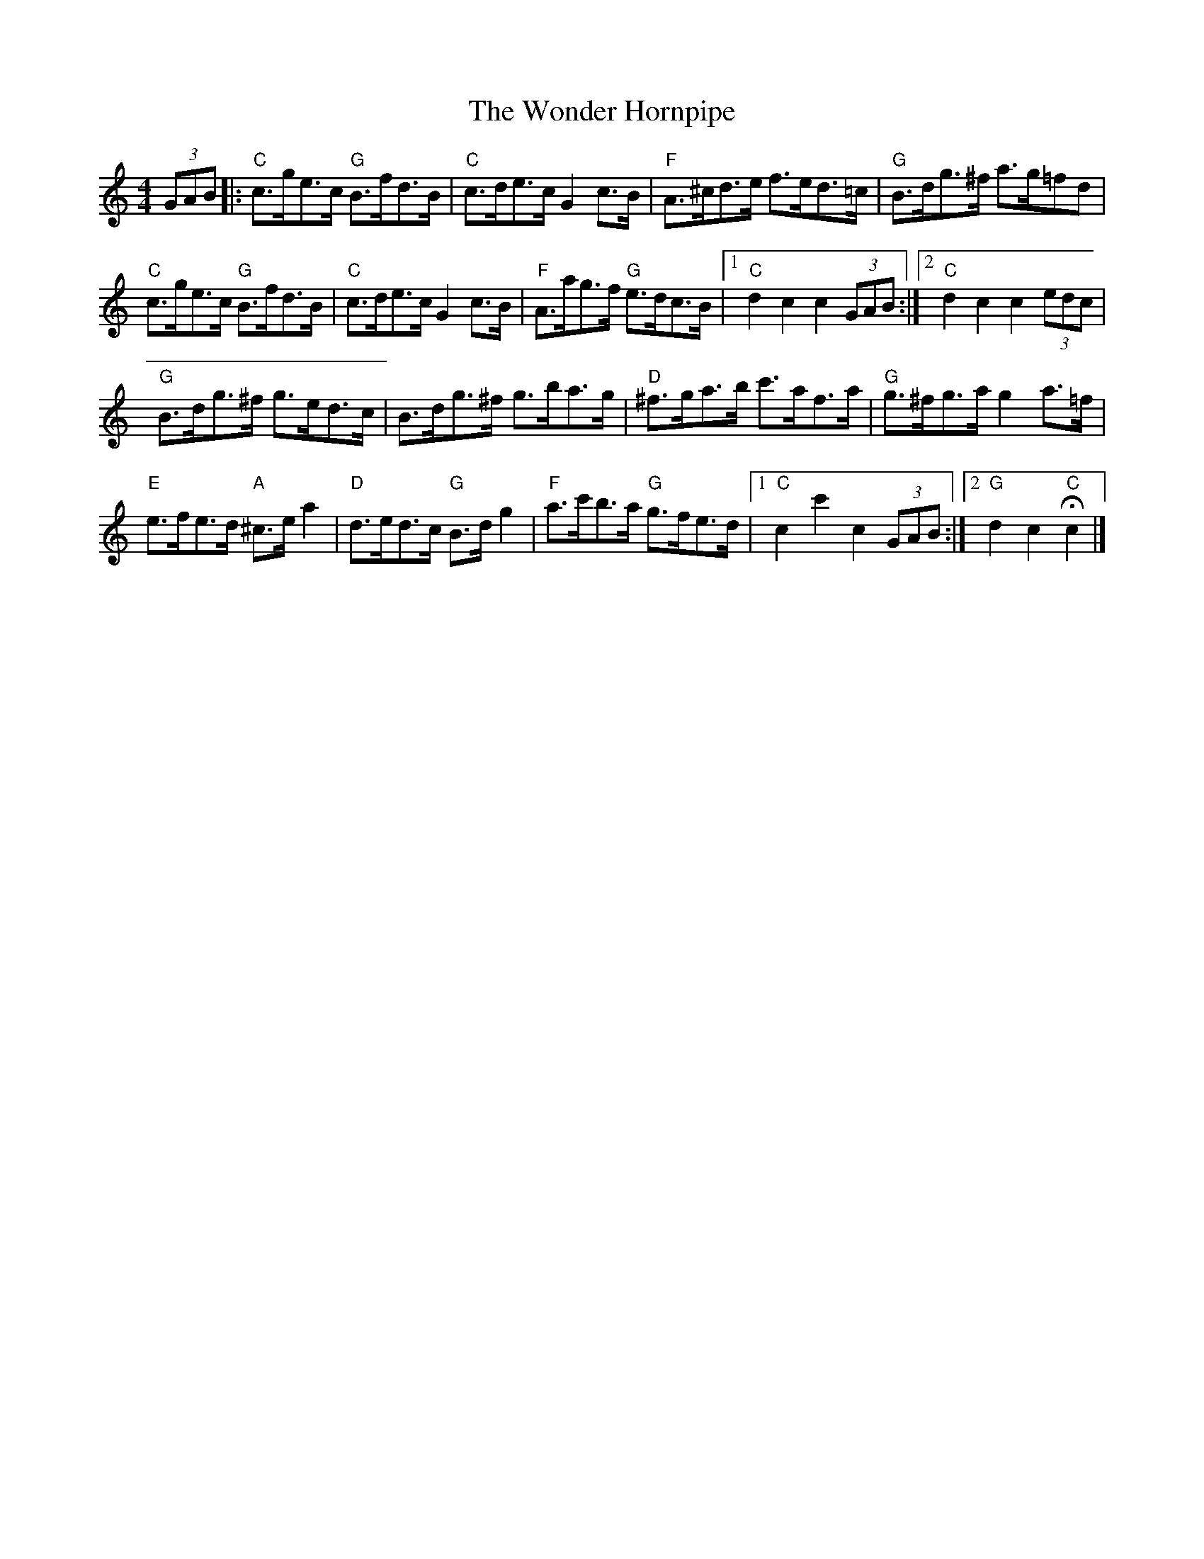 
X: 1
T: The Wonder Hornpipe
L:1/8
M:4/4
N:sometimes attributed to James Hill of Newcastle
B:Honeyman - Strathspey, Reel and Hornpipe Tutor (1898)
B:Kerr's
Z:Andrew Kuntz <AIKUNTZ:AOL.COM> IRTRAD-L 2000-11-03
K:Cmaj
(3GAB \
|: "C"c>ge>c "G"B>fd>B | "C"c>de>c G2 c>B | "F"A>^cd>e f>ed>=c | "G"B>dg>^f a>g=fd |
 "C"c>ge>c "G"B>fd>B | "C"c>de>c G2 c>B | "F"A>ag>f "G"e>dc>B |1 "C"d2 c2 c2 (3GAB :|2\
 "C"d2 c2 c2 (3edc |
 "G"B>dg>^f g>ed>c | B>dg>^f g>ba>g | "D"^f>ga>b c'>af>a | "G"g>^fg>a g2 a>=f |
 "E"e>fe>d "A"^c>e a2 | "D"d>ed>c "G"B>d g2 | "F"a>c'b>a "G"g>fe>d |1 "C"c2 c'2 c2 (3GAB :|2\
"G"d2 c2 "C"Hc2 |]
